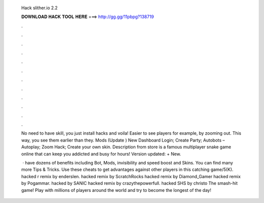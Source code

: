  Hack slither.io 2.2
  
  
  
  𝐃𝐎𝐖𝐍𝐋𝐎𝐀𝐃 𝐇𝐀𝐂𝐊 𝐓𝐎𝐎𝐋 𝐇𝐄𝐑𝐄 ===> http://gg.gg/11pbpg?138719
  
  
  
  .
  
  
  
  .
  
  
  
  .
  
  
  
  .
  
  
  
  .
  
  
  
  .
  
  
  
  .
  
  
  
  .
  
  
  
  .
  
  
  
  .
  
  
  
  .
  
  
  
  .
  
  No need to have skill, you just install  hacks and voila! Easier to see players for example, by zooming out. This way, you see them earlier than they.  Mods (Update ) New Dashboard Login; Create Party; Autobots – Autoplay; Zoom Hack; Create your own skin. Description from store  is a famous multiplayer snake game online that can keep you addicted and busy for hours! Version updated: + New.
  
   ·  have dozens of benefits including  Bot,  Mods, invisibility and speed boost and  Skins. You can find many more  Tips & Tricks. Use these cheats to get advantages against other players in this catching game/5(K).  hacked r remix by enderslen.  hacked remix by ScratchRocks  hacked remix by Diamond_Gamer  hacked remix by Pogammar.  hacked by SANIC  hacked remix by crazythepowerfull.  hacked SHS by christo The smash-hit game! Play with millions of players around the world and try to become the longest of the day!
